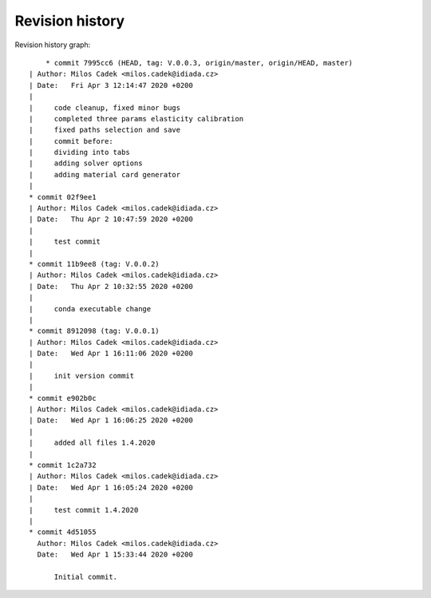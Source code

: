 
Revision history
================

Revision history graph::
    
       * commit 7995cc6 (HEAD, tag: V.0.0.3, origin/master, origin/HEAD, master)
   | Author: Milos Cadek <milos.cadek@idiada.cz>
   | Date:   Fri Apr 3 12:14:47 2020 +0200
   | 
   |     code cleanup, fixed minor bugs
   |     completed three params elasticity calibration
   |     fixed paths selection and save
   |     commit before:
   |     dividing into tabs
   |     adding solver options
   |     adding material card generator
   |  
   * commit 02f9ee1
   | Author: Milos Cadek <milos.cadek@idiada.cz>
   | Date:   Thu Apr 2 10:47:59 2020 +0200
   | 
   |     test commit
   |  
   * commit 11b9ee8 (tag: V.0.0.2)
   | Author: Milos Cadek <milos.cadek@idiada.cz>
   | Date:   Thu Apr 2 10:32:55 2020 +0200
   | 
   |     conda executable change
   |  
   * commit 8912098 (tag: V.0.0.1)
   | Author: Milos Cadek <milos.cadek@idiada.cz>
   | Date:   Wed Apr 1 16:11:06 2020 +0200
   | 
   |     init version commit
   |  
   * commit e902b0c
   | Author: Milos Cadek <milos.cadek@idiada.cz>
   | Date:   Wed Apr 1 16:06:25 2020 +0200
   | 
   |     added all files 1.4.2020
   |  
   * commit 1c2a732
   | Author: Milos Cadek <milos.cadek@idiada.cz>
   | Date:   Wed Apr 1 16:05:24 2020 +0200
   | 
   |     test commit 1.4.2020
   |  
   * commit 4d51055
     Author: Milos Cadek <milos.cadek@idiada.cz>
     Date:   Wed Apr 1 15:33:44 2020 +0200
     
         Initial commit.
